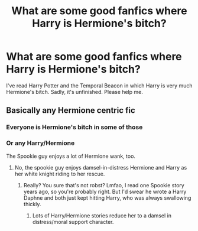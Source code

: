 #+TITLE: What are some good fanfics where Harry is Hermione's bitch?

* What are some good fanfics where Harry is Hermione's bitch?
:PROPERTIES:
:Author: jewishthief
:Score: 0
:DateUnix: 1560949681.0
:DateShort: 2019-Jun-19
:END:
I've read Harry Potter and the Temporal Beacon in which Harry is very much Hermione's bitch. Sadly, it's unfinished. Please help me.


** Basically any Hermione centric fic
:PROPERTIES:
:Author: emotionalhaircut
:Score: 2
:DateUnix: 1560954195.0
:DateShort: 2019-Jun-19
:END:

*** Everyone is Hermione's bitch in some of those
:PROPERTIES:
:Author: Bleepbloopbotz2
:Score: 2
:DateUnix: 1560956320.0
:DateShort: 2019-Jun-19
:END:


*** Or any Harry/Hermione

The Spookie guy enjoys a lot of Hermione wank, too.
:PROPERTIES:
:Author: Ash_Lestrange
:Score: 1
:DateUnix: 1560966396.0
:DateShort: 2019-Jun-19
:END:

**** No, the spookie guy enjoys damsel-in-distress Hermione and Harry as her white knight riding to her rescue.
:PROPERTIES:
:Author: InquisitorCOC
:Score: 2
:DateUnix: 1560973761.0
:DateShort: 2019-Jun-20
:END:

***** Really? You sure that's not robst? Lmfao, I read one Spookie story years ago, so you're probably right. But I'd swear he wrote a Harry Daphne and both just kept hitting Harry, who was always swallowing thickly.
:PROPERTIES:
:Author: Ash_Lestrange
:Score: 1
:DateUnix: 1560974311.0
:DateShort: 2019-Jun-20
:END:

****** Lots of Harry/Hermione stories reduce her to a damsel in distress/moral support character.
:PROPERTIES:
:Author: Starfox5
:Score: 1
:DateUnix: 1560979813.0
:DateShort: 2019-Jun-20
:END:

